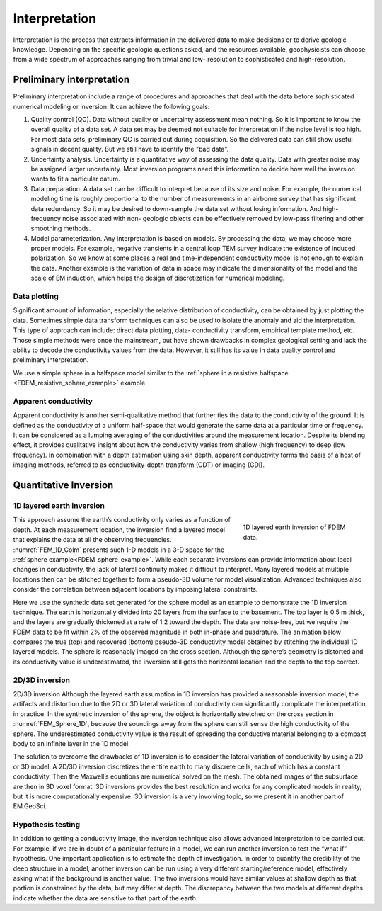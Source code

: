 .. _airborne_fdem_interpretation:

Interpretation
==============

.. purpose::

    To show how airborne FDEM data are processed and inverted to reveal meaningful information about the earth structure.


Interpretation is the process that extracts information in the delivered data
to make decisions or to derive geologic knowledge. Depending on the specific
geologic questions asked, and the resources available, geophysicists can
choose from a wide spectrum of approaches ranging from trivial and low-
resolution to sophisticated and high-resolution.

Preliminary interpretation
--------------------------

Preliminary interpretation include a range of procedures and approaches that
deal with the data before sophisticated numerical modeling or inversion. It can achieve the
following goals:

(1) Quality control (QC). Data without quality or uncertainty assessment mean
    nothing. So it is important to know the overall quality of a data set. A data
    set may be deemed not suitable for interpretation if the noise level is too
    high. For most data sets, preliminary QC is carried out during acquisition.
    So the delivered data can still show useful signals in decent quality. But we
    still have to identify the "bad data".

(2) Uncertainty analysis. Uncertainty is a quantitative way of assessing the
    data quality. Data with greater noise may be assigned larger uncertainty.
    Most inversion programs need this information to decide how well the
    inversion wants to fit a particular datum.

(3) Data preparation. A data set can be difficult to interpret because of its
    size and noise. For example, the numerical modeling time is roughly
    proportional to the number of measurements in an airborne survey that has
    significant data redundancy. So it may be desired to down-sample the data set
    without losing information. And high-frequency noise associated with non-
    geologic objects can be effectively removed by low-pass filtering and other
    smoothing methods.

(4) Model parameterization. Any interpretation is based on models. By
    processing the data, we may choose more proper models. For example, negative
    transients in a central loop TEM survey indicate the existence of induced
    polarization. So we know at some places a real and time-independent
    conductivity model is not enough to explain the data. Another example is the
    variation of data in space may indicate the dimensionality of the model and
    the scale of EM induction, which helps the design of discretization for
    numerical modeling.

.. _FDEM_sphere_example:

Data plotting
*************

Significant amount of information, especially the relative distribution of
conductivity, can be obtained by just plotting the data. Sometimes simple data
transform techniques can also be used to isolate the anomaly and aid the
interpretation. This type of approach can include: direct data plotting, data-
conductivity transform, empirical template method, etc. Those simple methods
were once the mainstream, but have shown drawbacks in complex geological
setting and lack the ability to decode the conductivity values from the data.
However, it still has its value in data quality control and preliminary
interpretation.

We use a simple sphere in a halfspace model similar to the :ref:`sphere in a resistive halfspace <FDEM_resistive_sphere_example>` example.

 .. raw:: html
    :file: images/Data_slice.html

Apparent conductivity
*********************

Apparent conductivity is another semi-qualitative method that further ties the
data to the conductivity of the ground. It is defined as the conductivity of a
uniform half-space that would generate the same data at a particular time or
frequency. It can be considered as a lumping averaging of the conductivities
around the measurement location. Despite its blending effect, it provides
qualitative insight about how the conductivity varies from shallow (high
frequency) to deep (low frequency). In combination with a depth estimation
using skin depth, apparent conductivity forms the basis of a host of imaging
methods, referred to as conductivity-depth transform (CDT) or imaging (CDI).


Quantitative Inversion
----------------------

1D layered earth inversion
**************************

.. figure:: ./images/FEM_1D_Columns.png
  :align: right
  :figwidth: 30%
  :name: FEM_1D_Colm

  1D layered earth inversion of FDEM data.

This approach assume the earth’s conductivity only varies as a function of depth. At each measurement location, the inversion find a layered model that explains the data at all the observing frequencies. :numref:`FEM_1D_Colm` presents such 1-D models in a 3-D space for the :ref:`sphere example<FDEM_sphere_example>`. While each separate inversions can provide information about local changes in conductivity, the lack of lateral continuity makes it difficult to interpret. Many layered models at multiple locations then can be stitched together to form a pseudo-3D volume for model visualization. Advanced techniques also consider the correlation between adjacent locations by imposing lateral constraints.

Here we use the synthetic data set generated for the sphere model as an example to demonstrate the 1D inversion technique. The earth is horizontally divided into 20 layers from the surface to the basement. The top layer is 0.5 m thick, and the layers are gradually thickened at a rate of 1.2 toward the depth. The data are noise-free, but we require the FDEM data to be fit within 2% of the observed magnitude in both in-phase and quadrature. The animation below compares the true (top) and recovered (bottom) pseudo-3D conductivity model obtained by stitching the individual 1D layered models. The sphere is reasonably imaged on the cross section. Although the sphere’s geometry is distorted and its conductivity value is underestimated, the inversion still gets the horizontal location and the depth to the top correct.

 .. raw:: html
    :file: images/Inv1D_slice.html


2D/3D inversion
***************

2D/3D inversion
Although the layered earth assumption in 1D inversion has provided a reasonable inversion model, the artifacts and distortion due to the 2D or 3D lateral variation of conductivity can significantly complicate the interpretation in practice. In the synthetic inversion of the sphere, the object is horizontally stretched on the cross section in :numref:`FEM_Sphere_1D`, because the soundings away from the sphere can still sense the high conductivity of the sphere. The underestimated conductivity value is the result of spreading the conductive material belonging to a compact body to an infinite layer in the 1D model.


The solution to overcome the drawbacks of 1D inversion is to consider the lateral variation of conductivity by using a 2D or 3D model. A 2D/3D inversion discretizes the entire earth to many discrete cells, each of which has a constant conductivity. Then the Maxwell’s equations are numerical solved on the mesh. The obtained images of the subsurface are then in 3D voxel format. 3D inversions provides the best resolution and works for any complicated models in reality, but it is more computationally expensive. 3D inversion is a very involving topic, so we present it in another part of EM.GeoSci.

Hypothesis testing
******************

In addition to getting a conductivity image, the inversion technique also allows advanced interpretation to be carried out. For example, if we are in doubt of a particular feature in a model, we can run another inversion to test the “what if” hypothesis. One important application is to estimate the depth of investigation. In order to quantify the credibility of the deep structure in a model, another inversion can be run using a very different starting/reference model, effectively asking what if the background is another value. The two inversions would have similar values at shallow depth as that portion is constrained by the data, but may differ at depth. The discrepancy between the two models at different depths indicate whether the data are sensitive to that part of the earth.







